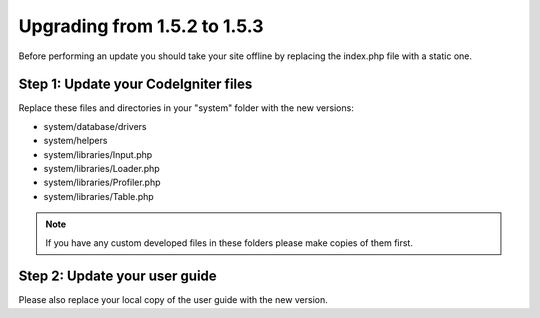 #############################
Upgrading from 1.5.2 to 1.5.3
#############################

Before performing an update you should take your site offline by
replacing the index.php file with a static one.

Step 1: Update your CodeIgniter files
=====================================

Replace these files and directories in your "system" folder with the new
versions:

-  system/database/drivers
-  system/helpers
-  system/libraries/Input.php
-  system/libraries/Loader.php
-  system/libraries/Profiler.php
-  system/libraries/Table.php

.. note:: If you have any custom developed files in these folders please
	make copies of them first.

Step 2: Update your user guide
==============================

Please also replace your local copy of the user guide with the new
version.
